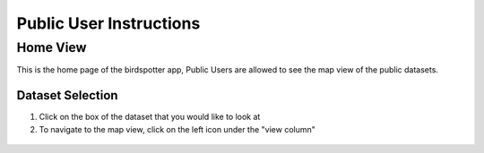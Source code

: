 **************************
Public User Instructions
**************************


Home View
==============================

This is the home page of the birdspotter app, Public Users are allowed to see the map view of the public datasets.

Dataset Selection
#################

1. Click on the box of the dataset that you would like to look at

2. To navigate to the map view, click on the left icon under the "view column"

.. _map_view_highlight:
.. figure:: static/map_view_highlight.png
   :alt: "Selection for map view"
   :align: center